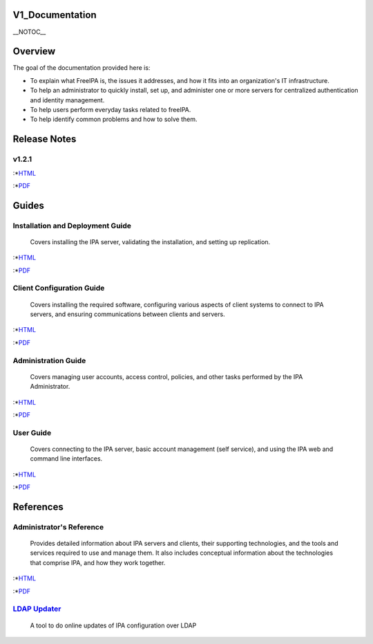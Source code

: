 V1_Documentation
================

\__NOTOC_\_

Overview
========

The goal of the documentation provided here is:

-  To explain what FreeIPA is, the issues it addresses, and how it fits
   into an organization's IT infrastructure.
-  To help an administrator to quickly install, set up, and administer
   one or more servers for centralized authentication and identity
   management.
-  To help users perform everyday tasks related to freeIPA.
-  To help identify common problems and how to solve them.



Release Notes
=============

v1.2.1
------

:\*\ `HTML <http://freeipa.org/docs/1.2/Release_Notes/en-US/html/>`__

:\*\ `PDF <Media:Release_Notes.pdf>`__

Guides
======



Installation and Deployment Guide
---------------------------------

   Covers installing the IPA server, validating the installation, and
   setting up replication.

:\*\ `HTML <http://freeipa.org/docs/1.2/Installation_Deployment_Guide/en-US/html>`__

:\*\ `PDF <Media:Installation_and_Deployment_Guide.pdf>`__



Client Configuration Guide
--------------------------

   Covers installing the required software, configuring various aspects
   of client systems to connect to IPA servers, and ensuring
   communications between clients and servers.

:\*\ `HTML <http://freeipa.org/docs/1.2/Client_Setup_Guide/en-US/html/>`__

:\*\ `PDF <Media:Client_Configuration_Guide.pdf>`__



Administration Guide
--------------------

   Covers managing user accounts, access control, policies, and other
   tasks performed by the IPA Administrator.

:\*\ `HTML <http://freeipa.org/docs/1.2/Administration_Guide/en-US/html/>`__

:\*\ `PDF <Media:Administration_Guide.pdf>`__



User Guide
----------

   Covers connecting to the IPA server, basic account management (self
   service), and using the IPA web and command line interfaces.

:\*\ `HTML <http://freeipa.org/docs/1.2/User_Guide/en-US/html/>`__

:\*\ `PDF <Media:User_Guide.pdf>`__

References
==========



Administrator's Reference
-------------------------

   Provides detailed information about IPA servers and clients, their
   supporting technologies, and the tools and services required to use
   and manage them. It also includes conceptual information about the
   technologies that comprise IPA, and how they work together.

:\*\ `HTML <http://freeipa.org/docs/1.2/Administrators_Reference/en-US/html/>`__

:\*\ `PDF <Media:Administration_Reference.pdf>`__



`LDAP Updater <LdapUpdate>`__
-----------------------------

   A tool to do online updates of IPA configuration over LDAP